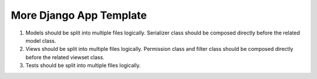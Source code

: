 More Django App Template
============================

1. Models should be split into multiple files logically. Serializer class should be composed directly before the related model class.

2. Views should be split into multiple files logically. Permission class and filter class should be composed directly before the related viewset class.

3. Tests should be split into multiple files logically.